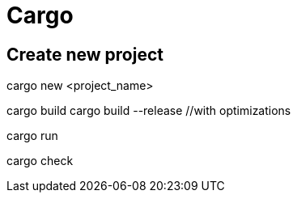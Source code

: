 # Cargo

## Create new project

// Create new directory with project inside
cargo new <project_name>

// build project
cargo build
cargo build --release //with optimizations

// build and run
cargo run

// make sure that it compiles without producing executable
cargo check
